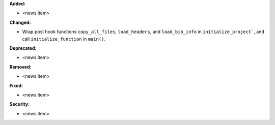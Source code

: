 **Added:**

* <news item>

**Changed:**

* Wrap post hook functions ``copy_all_files``, ``load_headers``, and 
  ``load_bib_info`` in ``initialize_project```, and call 
  ``initialize_function`` in ``main()``.

**Deprecated:**

* <news item>

**Removed:**

* <news item>

**Fixed:**

* <news item>

**Security:**

* <news item>

